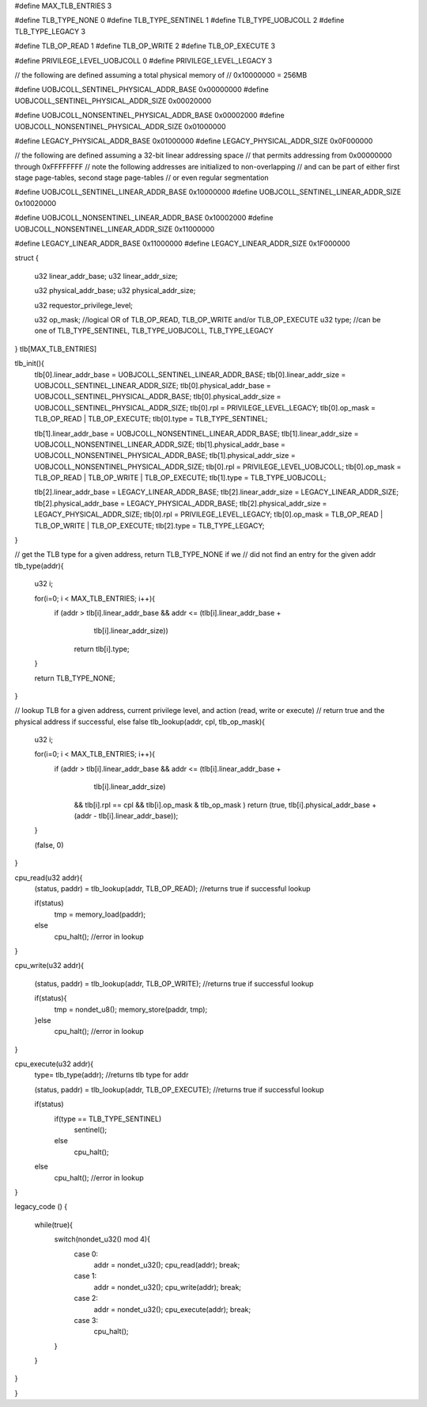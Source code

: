 #define MAX_TLB_ENTRIES 3

#define TLB_TYPE_NONE       0
#define TLB_TYPE_SENTINEL   1
#define TLB_TYPE_UOBJCOLL   2
#define TLB_TYPE_LEGACY     3

#define TLB_OP_READ         1
#define TLB_OP_WRITE        2
#define TLB_OP_EXECUTE      3

#define PRIVILEGE_LEVEL_UOBJCOLL 0
#define PRIVILEGE_LEVEL_LEGACY  3


// the following are defined assuming a total physical memory of
// 0x10000000 = 256MB

#define UOBJCOLL_SENTINEL_PHYSICAL_ADDR_BASE 0x00000000
#define UOBJCOLL_SENTINEL_PHYSICAL_ADDR_SIZE 0x00020000

#define UOBJCOLL_NONSENTINEL_PHYSICAL_ADDR_BASE 0x00002000
#define UOBJCOLL_NONSENTINEL_PHYSICAL_ADDR_SIZE 0x01000000

#define LEGACY_PHYSICAL_ADDR_BASE 0x01000000
#define LEGACY_PHYSICAL_ADDR_SIZE 0x0F000000

// the following are defined assuming a 32-bit linear addressing space
// that permits addressing from 0x00000000 through 0xFFFFFFFF
// note the following addresses are initialized to non-overlapping
// and can be part of either first stage page-tables, second stage page-tables
// or even regular segmentation

#define UOBJCOLL_SENTINEL_LINEAR_ADDR_BASE 0x10000000
#define UOBJCOLL_SENTINEL_LINEAR_ADDR_SIZE 0x10020000

#define UOBJCOLL_NONSENTINEL_LINEAR_ADDR_BASE 0x10002000
#define UOBJCOLL_NONSENTINEL_LINEAR_ADDR_SIZE 0x11000000

#define LEGACY_LINEAR_ADDR_BASE 0x11000000
#define LEGACY_LINEAR_ADDR_SIZE 0x1F000000





struct {

    u32 linear_addr_base;
    u32 linear_addr_size;

    u32 physical_addr_base;
    u32 physical_addr_size;
    
    u32 requestor_privilege_level;
    
    u32 op_mask;    //logical OR of TLB_OP_READ, TLB_OP_WRITE and/or TLB_OP_EXECUTE
    u32 type; //can be one of TLB_TYPE_SENTINEL, TLB_TYPE_UOBJCOLL, TLB_TYPE_LEGACY

} tlb[MAX_TLB_ENTRIES]

tlb_init(){
    tlb[0].linear_addr_base = UOBJCOLL_SENTINEL_LINEAR_ADDR_BASE;
    tlb[0].linear_addr_size = UOBJCOLL_SENTINEL_LINEAR_ADDR_SIZE;
    tlb[0].physical_addr_base = UOBJCOLL_SENTINEL_PHYSICAL_ADDR_BASE;
    tlb[0].physical_addr_size = UOBJCOLL_SENTINEL_PHYSICAL_ADDR_SIZE;
    tlb[0].rpl = PRIVILEGE_LEVEL_LEGACY; 
    tlb[0].op_mask = TLB_OP_READ | TLB_OP_EXECUTE;
    tlb[0].type = TLB_TYPE_SENTINEL;

    tlb[1].linear_addr_base = UOBJCOLL_NONSENTINEL_LINEAR_ADDR_BASE;
    tlb[1].linear_addr_size = UOBJCOLL_NONSENTINEL_LINEAR_ADDR_SIZE;
    tlb[1].physical_addr_base = UOBJCOLL_NONSENTINEL_PHYSICAL_ADDR_BASE;
    tlb[1].physical_addr_size = UOBJCOLL_NONSENTINEL_PHYSICAL_ADDR_SIZE;
    tlb[0].rpl = PRIVILEGE_LEVEL_UOBJCOLL; 
    tlb[0].op_mask = TLB_OP_READ | TLB_OP_WRITE | TLB_OP_EXECUTE;
    tlb[1].type = TLB_TYPE_UOBJCOLL;

    tlb[2].linear_addr_base = LEGACY_LINEAR_ADDR_BASE;
    tlb[2].linear_addr_size = LEGACY_LINEAR_ADDR_SIZE;
    tlb[2].physical_addr_base = LEGACY_PHYSICAL_ADDR_BASE;
    tlb[2].physical_addr_size = LEGACY_PHYSICAL_ADDR_SIZE;
    tlb[0].rpl = PRIVILEGE_LEVEL_LEGACY; 
    tlb[0].op_mask = TLB_OP_READ | TLB_OP_WRITE | TLB_OP_EXECUTE;
    tlb[2].type = TLB_TYPE_LEGACY;    
}

// get the TLB type for a given address, return TLB_TYPE_NONE if we 
// did not find an entry for the given addr
tlb_type(addr){
    u32 i;

    for(i=0; i < MAX_TLB_ENTRIES; i++){
        if (addr > tlb[i].linear_addr_base && addr <= (tlb[i].linear_addr_base + 
                                            tlb[i].linear_addr_size))
            return tlb[i].type;
    }

    return TLB_TYPE_NONE;
}

// lookup TLB for a given address, current privilege level, and action (read, write or execute)
// return true and the physical address if successful, else false
tlb_lookup(addr, cpl, tlb_op_mask){

    u32 i;

    for(i=0; i < MAX_TLB_ENTRIES; i++){
        if (addr > tlb[i].linear_addr_base && addr <= (tlb[i].linear_addr_base + 
                                            tlb[i].linear_addr_size)
            && tlb[i].rpl == cpl 
            && tlb[i].op_mask &  tlb_op_mask )
            return (true, tlb[i].physical_addr_base + (addr - tlb[i].linear_addr_base));
    }

    (false, 0)
}


cpu_read(u32 addr){
    (status, paddr) = tlb_lookup(addr, TLB_OP_READ); //returns true if successful lookup 

    if(status)
        tmp = memory_load(paddr);
    else
        cpu_halt(); //error in lookup
}

cpu_write(u32 addr){

    (status, paddr) = tlb_lookup(addr, TLB_OP_WRITE); //returns true if successful lookup 

    if(status){
        tmp = nondet_u8();
        memory_store(paddr, tmp);
    }else
        cpu_halt(); //error in lookup
}

cpu_execute(u32 addr){
    type= tlb_type(addr);    //returns tlb type for addr
    
    (status, paddr) = tlb_lookup(addr, TLB_OP_EXECUTE); //returns true if successful lookup 

    if(status)
        if(type == TLB_TYPE_SENTINEL)
            sentinel();
        else
            cpu_halt();
    else
        cpu_halt(); //error in lookup
}


legacy_code () {
    
    while(true){
        switch(nondet_u32() mod 4){
            case 0:
                addr = nondet_u32();
                cpu_read(addr);
                break;
            case 1:
                addr = nondet_u32();
                cpu_write(addr);
                break;
            case 2:
                addr = nondet_u32();
                cpu_execute(addr);
                break;
            case 3:
                cpu_halt();
        }
    }

}

    



}